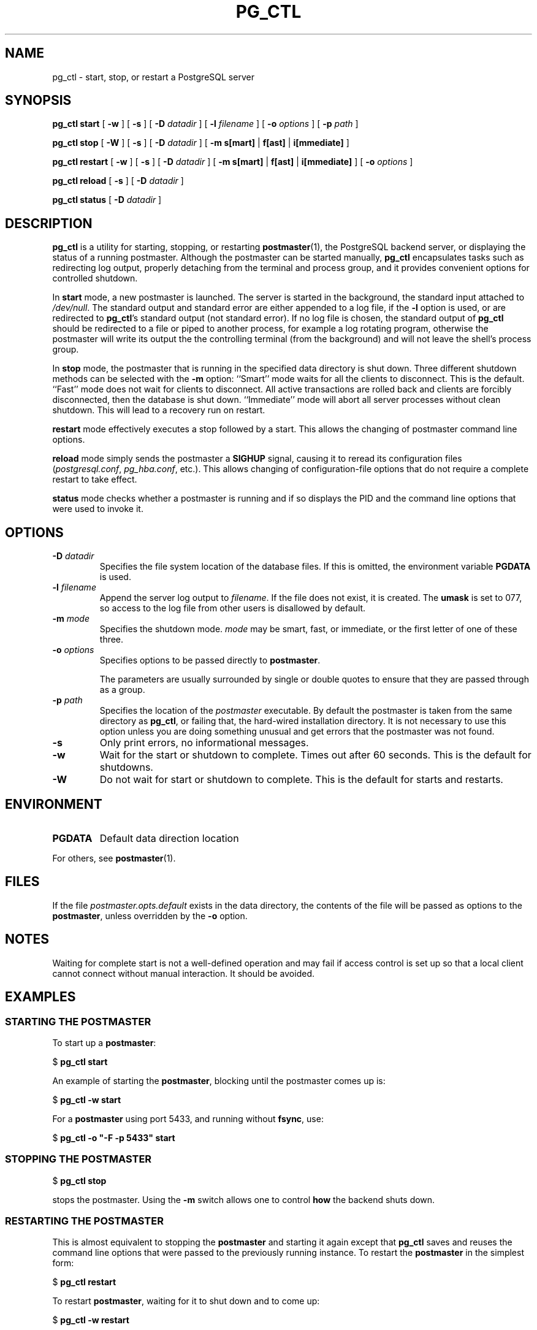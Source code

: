 .\\" auto-generated by docbook2man-spec $Revision: 1.25 $
.TH "PG_CTL" "1" "2002-11-22" "Application" "PostgreSQL Server Applications"
.SH NAME
pg_ctl \- start, stop, or restart a PostgreSQL server
.SH SYNOPSIS
.sp
\fBpg_ctl\fR \fBstart\fR\fR [ \fR\fB-w \fR\fR]\fR\fR [ \fR\fB-s \fR\fR]\fR\fR [ \fR\fB-D \fIdatadir\fB \fR\fR]\fR\fR [ \fR\fB-l \fIfilename\fB \fR\fR]\fR\fR [ \fR\fB-o \fIoptions\fB \fR\fR]\fR\fR [ \fR\fB-p \fIpath\fB \fR\fR]\fR

\fBpg_ctl\fR \fBstop\fR\fR [ \fR\fB-W \fR\fR]\fR\fR [ \fR\fB-s \fR\fR]\fR\fR [ \fR\fB-D \fIdatadir\fB \fR\fR]\fR\fR [ \fR\fB-m \fR\fB s[mart]\fR | \fBf[ast]\fR | \fBi[mmediate]\fR\fB \fR\fR]\fR

\fBpg_ctl\fR \fBrestart\fR\fR [ \fR\fB-w \fR\fR]\fR\fR [ \fR\fB-s \fR\fR]\fR\fR [ \fR\fB-D \fIdatadir\fB \fR\fR]\fR\fR [ \fR\fB-m \fR\fB s[mart]\fR | \fBf[ast]\fR | \fBi[mmediate]\fR\fB \fR\fR]\fR\fR [ \fR\fB-o \fIoptions\fB \fR\fR]\fR

\fBpg_ctl\fR \fBreload\fR\fR [ \fR\fB-s \fR\fR]\fR\fR [ \fR\fB-D \fIdatadir\fB \fR\fR]\fR

\fBpg_ctl\fR \fBstatus\fR\fR [ \fR\fB-D \fIdatadir\fB \fR\fR]\fR
.SH "DESCRIPTION"
.PP
\fBpg_ctl\fR is a utility for starting,
stopping, or restarting \fBpostmaster\fR(1), the
PostgreSQL backend server, or displaying
the status of a running postmaster. Although the postmaster can be
started manually, \fBpg_ctl\fR encapsulates
tasks such as redirecting log output, properly detaching from the
terminal and process group, and it provides convenient options for
controlled shutdown.
.PP
In \fBstart\fR mode, a new postmaster is launched. The
server is started in the background, the standard input attached to
\fI/dev/null\fR. The standard output and standard
error are either appended to a log file, if the \fB-l\fR
option is used, or are redirected to
\fBpg_ctl\fR's standard output (not standard
error). If no log file is chosen, the standard output of
\fBpg_ctl\fR should be redirected to a file or
piped to another process, for example a log rotating program,
otherwise the postmaster will write its output the the controlling
terminal (from the background) and will not leave the shell's
process group.
.PP
In \fBstop\fR mode, the postmaster that is running in
the specified data directory is shut down. Three different
shutdown methods can be selected with the \fB-m\fR
option: ``Smart'' mode waits for all the clients to
disconnect. This is the default. ``Fast'' mode does
not wait for clients to disconnect. All active transactions are
rolled back and clients are forcibly disconnected, then the
database is shut down. ``Immediate'' mode will abort
all server processes without clean shutdown. This will lead to a recovery
run on restart.
.PP
\fBrestart\fR mode effectively executes a stop followed
by a start. This allows the changing of postmaster command line
options.
.PP
\fBreload\fR mode simply sends the postmaster a \fBSIGHUP\fR signal,
causing it to reread its configuration files
(\fIpostgresql.conf\fR, \fIpg_hba.conf\fR,
etc.). This allows changing of configuration-file options that do not
require a complete restart to take effect.
.PP
\fBstatus\fR mode checks whether a postmaster is running
and if so displays the PID and the command line
options that were used to invoke it.
.SH "OPTIONS"
.PP
.TP
\fB-D \fIdatadir\fB\fR
Specifies the file system location of the database files. If
this is omitted, the environment variable
\fBPGDATA\fR is used.
.TP
\fB-l \fIfilename\fB\fR
Append the server log output to
\fIfilename\fR. If the file does not
exist, it is created. The \fBumask\fR is set to 077, so access to
the log file from other users is disallowed by default.
.TP
\fB-m \fImode\fB\fR
Specifies the shutdown mode. \fImode\fR
may be smart, fast, or
immediate, or the first letter of one of
these three.
.TP
\fB-o \fIoptions\fB\fR
Specifies options to be passed directly to
\fBpostmaster\fR.

The parameters are usually surrounded by single or double
quotes to ensure that they are passed through as a group.
.TP
\fB-p \fIpath\fB\fR
Specifies the location of the \fIpostmaster\fR
executable. By default the postmaster is taken from the same
directory as \fBpg_ctl\fR, or failing that, the hard-wired
installation directory. It is not necessary to use this
option unless you are doing something unusual and get errors
that the postmaster was not found.
.TP
\fB-s\fR
Only print errors, no informational messages.
.TP
\fB-w\fR
Wait for the start or shutdown to complete. Times out after
60 seconds. This is the default for shutdowns.
.TP
\fB-W\fR
Do not wait for start or shutdown to complete. This is the
default for starts and restarts.
.PP
.SH "ENVIRONMENT"
.TP
\fBPGDATA\fR
Default data direction location
.PP
For others, see \fBpostmaster\fR(1).
.PP
.SH "FILES"
.PP
If the file \fIpostmaster.opts.default\fR exists in
the data directory, the contents of the file will be passed as
options to the \fBpostmaster\fR, unless
overridden by the \fB-o\fR option.
.SH "NOTES"
.PP
Waiting for complete start is not a well-defined operation and may
fail if access control is set up so that a local client cannot
connect without manual interaction. It should be avoided.
.SH "EXAMPLES"
.SS "STARTING THE POSTMASTER"
.PP
To start up a \fBpostmaster\fR:
.sp
.nf
$ \fBpg_ctl start\fR
.sp
.fi
.PP
An example of starting the \fBpostmaster\fR,
blocking until the postmaster comes up is:
.sp
.nf
$ \fBpg_ctl -w start\fR
.sp
.fi
.PP
For a \fBpostmaster\fR using port 5433, and
running without \fBfsync\fR, use:
.sp
.nf
$ \fBpg_ctl -o "-F -p 5433" start\fR
.sp
.fi
.SS "STOPPING THE POSTMASTER"
.PP
.sp
.nf
$ \fBpg_ctl stop\fR
.sp
.fi
stops the postmaster. Using the \fB-m\fR switch allows one
to control \fBhow\fR the backend shuts down.
.SS "RESTARTING THE POSTMASTER"
.PP
This is almost equivalent to stopping the
\fBpostmaster\fR and starting it again
except that \fBpg_ctl\fR saves and reuses the command line options that
were passed to the previously running instance. To restart
the \fBpostmaster\fR in the simplest form:
.sp
.nf
$ \fBpg_ctl restart\fR
.sp
.fi
.PP
To restart \fBpostmaster\fR,
waiting for it to shut down and to come up:
.sp
.nf
$ \fBpg_ctl -w restart\fR
.sp
.fi
.PP
To restart using port 5433 and disabling \fBfsync\fR after restarting:
.sp
.nf
$ \fBpg_ctl -o "-F -p 5433" restart\fR
.sp
.fi
.SS "SHOWING POSTMASTER STATUS"
.PP
Here is a sample status output from
\fBpg_ctl\fR:
.sp
.nf
$ \fBpg_ctl status\fR
pg_ctl: postmaster is running (pid: 13718)
Command line was:
/usr/local/pgsql/bin/postmaster '-D' '/usr/local/pgsql/data' '-p' '5433' '-B' '128'
.sp
.fi
This is the command line that would be invoked in restart mode.
.SH "SEE ALSO"
.PP
\fBpostmaster\fR(1), \fIPostgreSQL Administrator's Guide\fR
